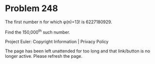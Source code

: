 *   Problem 248

   The first number n for which φ(n)=13! is 6227180929.

   Find the 150,000^th such number.

   Project Euler: Copyright Information | Privacy Policy

   The page has been left unattended for too long and that link/button is no
   longer active. Please refresh the page.
